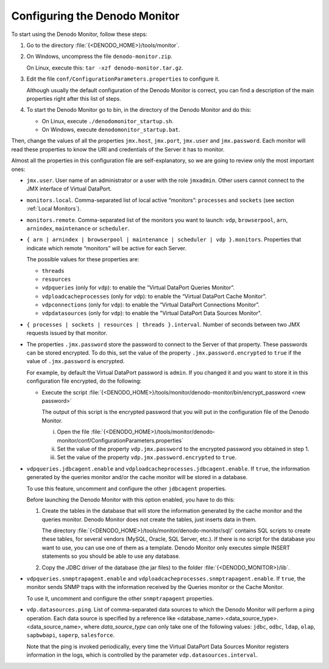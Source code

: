 ==============================
Configuring the Denodo Monitor
==============================

To start using the Denodo Monitor, follow these steps:

#.  Go to the directory :file:`{<DENODO_HOME>}/tools/monitor`.
#.  On Windows, uncompress the file ``denodo-monitor.zip``.
 
    On Linux, execute this: ``tar -xzf denodo-monitor.tar.gz``.

#.  Edit the file ``conf/ConfigurationParameters.properties`` to configure it. 

    Although usually the default configuration of the Denodo Monitor is correct, you can find a description of the main properties right after this list of steps. 
#.  To start the Denodo Monitor go to bin, in the directory of the Denodo Monitor and do this:

    -  On Linux, execute ``./denodomonitor_startup.sh``.
    -  On Windows, execute ``denodomonitor_startup.bat``.


Then, change the values of all the properties ``jmx.host``,
``jmx.port``, ``jmx.user`` and ``jmx.password``. Each monitor will read
these properties to know the URI and credentials of the Server it has to
monitor.


Almost all the properties in this configuration file are
self-explanatory, so we are going to review only the most important
ones:

-  ``jmx.user``. User name of an administrator or a user with the role ``jmxadmin``. Other users cannot connect to the JMX interface of Virtual DataPort.
-  ``monitors.local``. Comma-separated list of local active “monitors”:
   ``processes`` and ``sockets`` (see section :ref:`Local Monitors`).

-  ``monitors.remote``. Comma-separated list of the monitors you want to
   launch: ``vdp``, ``browserpool``, ``arn``, ``arnindex``, ``maintenance``
   or ``scheduler``.

-  ``{ arn | arnindex | browserpool | maintenance | scheduler | vdp }.monitors``.
   Properties that indicate which remote “monitors” will be active for
   each Server.
   
   The possible values for these properties are:

   -  ``threads``
   -  ``resources``

   -  ``vdpqueries`` (only for ``vdp``): to enable the “Virtual DataPort
      Queries Monitor”.
   -  ``vdploadcacheprocesses`` (only for ``vdp``): to enable the “Virtual
      DataPort Cache Monitor”.
   -  ``vdpconnections`` (only for ``vdp``): to enable the “Virtual
      DataPort Connections Monitor”.
   -  ``vdpdatasources`` (only for ``vdp``): to enable the "Virtual DataPort
      Data Sources Monitor".

-  ``{ processes | sockets | resources | threads }.interval``. Number of
   seconds between two JMX requests issued by that monitor.
   
-  The properties ``.jmx.password`` store the password to connect to the
   Server of that property. These passwords can be stored encrypted. To do
   this, set the value of the property ``.jmx.password.encrypted`` to
   ``true`` if the value of ``.jmx.password`` is encrypted.

   For example, by default the Virtual DataPort password is ``admin``. If
   you changed it and you want to store it in this configuration file
   encrypted, do the following:

   -  Execute the script
      :file:`{<DENODO_HOME>}/tools/monitor/denodo-monitor/bin/encrypt_password <new password>`

      The output of this script is the encrypted password that you will put in
      the configuration file of the Denodo Monitor.

      i.   Open the file
           :file:`{<DENODO_HOME>}/tools/monitor/denodo-monitor/conf/ConfigurationParameters.properties`
      ii.  Set the value of the property ``vdp.jmx.password`` to the encrypted
           password you obtained in step 1.
      iii. Set the value of the property ``vdp.jmx.password.encrypted`` to
           ``true``.


-  ``vdpqueries.jdbcagent.enable`` and
   ``vdploadcacheprocesses.jdbcagent.enable``. If ``true``, the
   information generated by the queries monitor and/or the cache monitor will be
   stored in a database.
 
   To use this feature, uncomment and configure the other ``jdbcagent``
   properties.
   
   Before launching the Denodo Monitor with this option enabled, you have to do this:
   
   1. Create the tables in the database that will store the information generated by the cache monitor and the queries monitor. Denodo Monitor does not create the tables, just inserts data in them.
   
      The directory :file:`{<DENODO_HOME>}/tools/monitor/denodo-monitor/sql/` contains SQL scripts to create these tables, for several vendors (MySQL, Oracle, SQL Server, etc.). If there is no script for the database you want to use, you can use one of them as a template. Denodo Monitor only executes simple INSERT statements so you should be able to use any database.
   
   2. Copy the JDBC driver of the database (the jar files) to the folder :file:`{<DENODO_MONITOR>}/lib`.

-  ``vdpqueries.snmptrapagent.enable`` and
   ``vdploadcacheprocesses.snmptrapagent.enable``. If ``true``, the
   monitor sends SNMP traps with the information received by the Queries
   monitor or the Cache Monitor.

   To use it, uncomment and configure the other ``snmptrapagent``
   properties.

- ``vdp.datasources.ping``. List of comma-separated data sources to which the
  Denodo Monitor will perform a ping operation. Each data source is specified by
  a reference like <database_name>.<data_source_type>.<data_source_name>, where
  *data_source_type* can only take one of the following values: ``jdbc``, ``odbc``,
  ``ldap``, ``olap``, ``sapbwbapi``, ``saperp``, ``salesforce``.

  Note that the ping is invoked periodically, every time the Virtual DataPort
  Data Sources Monitor registers information in the logs, which is controlled by
  the parameter ``vdp.datasources.interval``.

